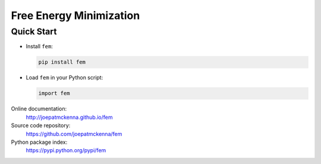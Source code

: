 Free Energy Minimization
========================

Quick Start
-----------
- Install ``fem``:

  .. code-block:: sh

     pip install fem


- Load ``fem`` in your Python script:

  .. code-block:: python

     import fem


Online documentation:
    http://joepatmckenna.github.io/fem

Source code repository:
    https://github.com/joepatmckenna/fem

Python package index:
    https://pypi.python.org/pypi/fem


